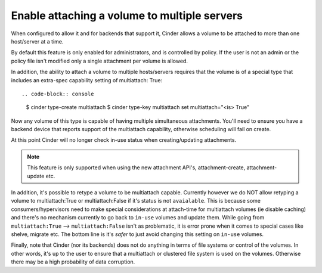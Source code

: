 .. _volume_multiattach:

=============================================
Enable attaching a volume to multiple servers
=============================================

When configured to allow it and for backends that support it, Cinder
allows a volume to be attached to more than one host/server at a time.

By default this feature is only enabled for administrators, and is
controlled by policy.  If the user is not an admin or the policy file
isn't modified only a single attachment per volume is allowed.

In addition, the ability to attach a volume to multiple hosts/servers
requires that the volume is of a special type that includes an extra-spec
capability setting of multiattach: True::

.. code-block:: console

   $ cinder type-create multiattach
   $ cinder type-key multiattach set multiattach="<is> True"

Now any volume of this type is capable of having multiple simultaneous
attachments.  You'll need to ensure you have a backend device that reports
support of the multiattach capability, otherwise scheduling will fail on
create.

At this point Cinder will no longer check in-use status when creating/updating
attachments.

.. note::

    This feature is only supported when using the new attachment API's,
    attachment-create, attachment-update etc.

In addition, it's possible to retype a volume to be multiattach capable.
Currently however we do NOT allow retyping a volume to multiattach:True or
multiattach:False if it's status is not ``avaialable``.  This is because some
consumers/hypervisors need to make special considerations at attach-time for
multiattach volumes (ie disable caching) and there's no mechanism currently to
go back to ``in-use`` volumes and update them.  While going from
``multiattach:True`` --> ``multiattach:False`` isn't as problematic, it is
error prone when it comes to special cases like shelve, migrate etc.  The bottom
line is it's *safer* to just avoid changing this setting on ``in-use`` volumes.

Finally, note that Cinder (nor its backends) does not do anything in terms of file
systems or control of the volumes.  In other words, it's up to the user to
ensure that a multiattach or clustered file system is used on the volumes.
Otherwise there may be a high probability of data corruption.
